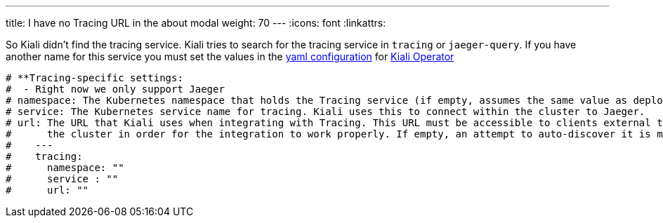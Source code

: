 ---
title: I have no Tracing URL in the about modal
weight: 70
---
:icons: font
:linkattrs:

So Kiali didn't find the tracing service. Kiali tries to search for the tracing service in `tracing` or `jaeger-query`. If you have another name for this service you must set the values in the link:https://github.com/kiali/kiali/blob/v1.12/operator/deploy/kiali/kiali_cr.yaml[yaml configuration, window="_blank"] for link:https://operatorhub.io/operator/alpha/kiali-operator[Kiali Operator, window="_blank"]

```yaml
# **Tracing-specific settings:
#  - Right now we only support Jaeger
# namespace: The Kubernetes namespace that holds the Tracing service (if empty, assumes the same value as deployment.namespace)
# service: The Kubernetes service name for tracing. Kiali uses this to connect within the cluster to Jaeger.
# url: The URL that Kiali uses when integrating with Tracing. This URL must be accessible to clients external to
#      the cluster in order for the integration to work properly. If empty, an attempt to auto-discover it is made.
#    ---
#    tracing:
#      namespace: ""
#      service : ""
#      url: ""
```
